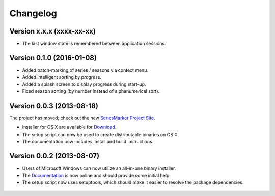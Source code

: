 #########
Changelog
#########

==========================
Version x.x.x (xxxx-xx-xx)
==========================

* The last window state is remembered between application sessions.

==========================
Version 0.1.0 (2016-01-08)
==========================

* Added batch-marking of series / seasons via context menu.
* Added intelligent sorting by progress.
* Added a splash screen to display progress during start-up.
* Fixed season sorting (by number instead of alphanumerical sort).

==========================
Version 0.0.3 (2013-08-18)
==========================

The project has moved; check out the new `SeriesMarker Project Site`_.

* Installer for OS X are available for `Download`_.
* The setup script can now be used to create distributable binaries on OS X.
* The documentation now includes install and build instructions.

==========================
Version 0.0.2 (2013-08-07)
==========================

* Users of Microsoft Windows can now utilize an all-in-one binary installer.
* The `Documentation`_ is now online and should provide some initial help.
* The setup script now uses setuptools, which should make it easier to resolve
  the package dependencies.

 .. _Documentation: https://pythonhosted.org/SeriesMarker/
 .. _Download: https://sourceforge.net/projects/seriesmarker/files/
 .. _SeriesMarker Project Site: https://toroettg.github.io/SeriesMarker/